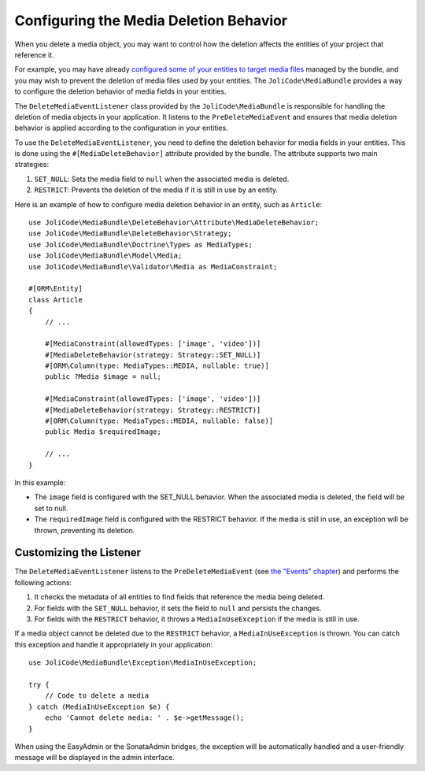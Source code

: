 Configuring the Media Deletion Behavior
=======================================

When you delete a media object, you may want to control how the deletion affects the entities of your project that reference it.

For example, you may have already `configured some of your entities to target media files <using-in-entities.rst>`_ managed by the bundle, and you may wish to prevent the deletion of media files used by your entities. The ``JoliCode\MediaBundle`` provides a way to configure the deletion behavior of media fields in your entities.

The ``DeleteMediaEventListener`` class provided by the ``JoliCode\MediaBundle`` is responsible for handling the deletion of media objects in your application. It listens to the ``PreDeleteMediaEvent`` and ensures that media deletion behavior is applied according to the configuration in your entities.

To use the ``DeleteMediaEventListener``, you need to define the deletion behavior for media fields in your entities. This is done using the ``#[MediaDeleteBehavior]`` attribute provided by the bundle. The attribute supports two main strategies:

1. ``SET_NULL``: Sets the media field to ``null`` when the associated media is deleted.
2. ``RESTRICT``: Prevents the deletion of the media if it is still in use by an entity.

Here is an example of how to configure media deletion behavior in an entity, such as ``Article``::

    use JoliCode\MediaBundle\DeleteBehavior\Attribute\MediaDeleteBehavior;
    use JoliCode\MediaBundle\DeleteBehavior\Strategy;
    use JoliCode\MediaBundle\Doctrine\Types as MediaTypes;
    use JoliCode\MediaBundle\Model\Media;
    use JoliCode\MediaBundle\Validator\Media as MediaConstraint;

    #[ORM\Entity]
    class Article
    {
        // ...

        #[MediaConstraint(allowedTypes: ['image', 'video'])]
        #[MediaDeleteBehavior(strategy: Strategy::SET_NULL)]
        #[ORM\Column(type: MediaTypes::MEDIA, nullable: true)]
        public ?Media $image = null;

        #[MediaConstraint(allowedTypes: ['image', 'video'])]
        #[MediaDeleteBehavior(strategy: Strategy::RESTRICT)]
        #[ORM\Column(type: MediaTypes::MEDIA, nullable: false)]
        public Media $requiredImage;

        // ...
    }

In this example:

- The ``image`` field is configured with the SET_NULL behavior. When the associated media is deleted, the field will be set to null.
- The ``requiredImage`` field is configured with the RESTRICT behavior. If the media is still in use, an exception will be thrown, preventing its deletion.

Customizing the Listener
------------------------

The ``DeleteMediaEventListener`` listens to the ``PreDeleteMediaEvent`` (see `the "Events" chapter <events.rst>`_) and performs the following actions:

1. It checks the metadata of all entities to find fields that reference the media being deleted.
2. For fields with the ``SET_NULL`` behavior, it sets the field to ``null`` and persists the changes.
3. For fields with the ``RESTRICT`` behavior, it throws a ``MediaInUseException`` if the media is still in use.

If a media object cannot be deleted due to the ``RESTRICT`` behavior, a ``MediaInUseException`` is thrown. You can catch this exception and handle it appropriately in your application::

    use JoliCode\MediaBundle\Exception\MediaInUseException;

    try {
        // Code to delete a media
    } catch (MediaInUseException $e) {
        echo 'Cannot delete media: ' . $e->getMessage();
    }

When using the EasyAdmin or the SonataAdmin bridges, the exception will be automatically handled and a user-friendly message will be displayed in the admin interface.
